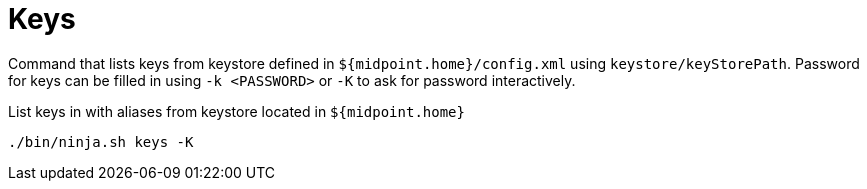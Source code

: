= Keys

Command that lists keys from keystore defined in `${midpoint.home}/config.xml` using `keystore/keyStorePath`.
Password for keys can be filled in using `-k <PASSWORD>` or `-K` to ask for password interactively.

.List keys in with aliases from keystore located in `${midpoint.home}`
[source,bash]
----
./bin/ninja.sh keys -K
----

